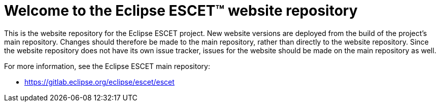 = Welcome to the Eclipse ESCET(TM) website repository

This is the website repository for the Eclipse ESCET project.
New website versions are deployed from the build of the project's main repository.
Changes should therefore be made to the main repository, rather than directly to the website repository.
Since the website repository does not have its own issue tracker, issues for the website should be made on the main repository as well.

For more information, see the Eclipse ESCET main repository:

* https://gitlab.eclipse.org/eclipse/escet/escet
